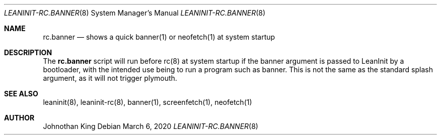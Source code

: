 .\" Copyright (c) 2020 Johnothan King. All rights reserved.
.\"
.\" Permission is hereby granted, free of charge, to any person obtaining a copy
.\" of this software and associated documentation files (the "Software"), to deal
.\" in the Software without restriction, including without limitation the rights
.\" to use, copy, modify, merge, publish, distribute, sublicense, and/or sell
.\" copies of the Software, and to permit persons to whom the Software is
.\" furnished to do so, subject to the following conditions:
.\"
.\" The above copyright notice and this permission notice shall be included in all
.\" copies or substantial portions of the Software.
.\"
.\" THE SOFTWARE IS PROVIDED "AS IS", WITHOUT WARRANTY OF ANY KIND, EXPRESS OR
.\" IMPLIED, INCLUDING BUT NOT LIMITED TO THE WARRANTIES OF MERCHANTABILITY,
.\" FITNESS FOR A PARTICULAR PURPOSE AND NONINFRINGEMENT. IN NO EVENT SHALL THE
.\" AUTHORS OR COPYRIGHT HOLDERS BE LIABLE FOR ANY CLAIM, DAMAGES OR OTHER
.\" LIABILITY, WHETHER IN AN ACTION OF CONTRACT, TORT OR OTHERWISE, ARISING FROM,
.\" OUT OF OR IN CONNECTION WITH THE SOFTWARE OR THE USE OR OTHER DEALINGS IN THE
.\" SOFTWARE.
.\"
.Dd March 6, 2020
.Dt LEANINIT-RC.BANNER 8
.Os
.Sh NAME
.Nm rc.banner
.Nd shows a quick banner(1) or neofetch(1) at system startup
.Sh DESCRIPTION
The
.Nm rc.banner
script will run before rc(8) at system startup if the banner argument is passed to LeanInit by a bootloader,
with the intended use being to run a program such as banner.
This is not the same as the standard splash argument, as it will not trigger plymouth.
.Sh SEE ALSO
leaninit(8), leaninit-rc(8), banner(1), screenfetch(1), neofetch(1)
.Sh AUTHOR
Johnothan King
